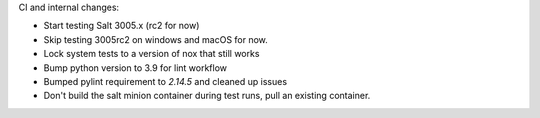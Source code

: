 CI and internal changes:

* Start testing Salt 3005.x (rc2 for now)
* Skip testing 3005rc2 on windows and macOS for now.
* Lock system tests to a version of nox that still works
* Bump python version to 3.9 for lint workflow
* Bumped pylint requirement to `2.14.5` and cleaned up issues
* Don't build the salt minion container during test runs, pull an existing container.
